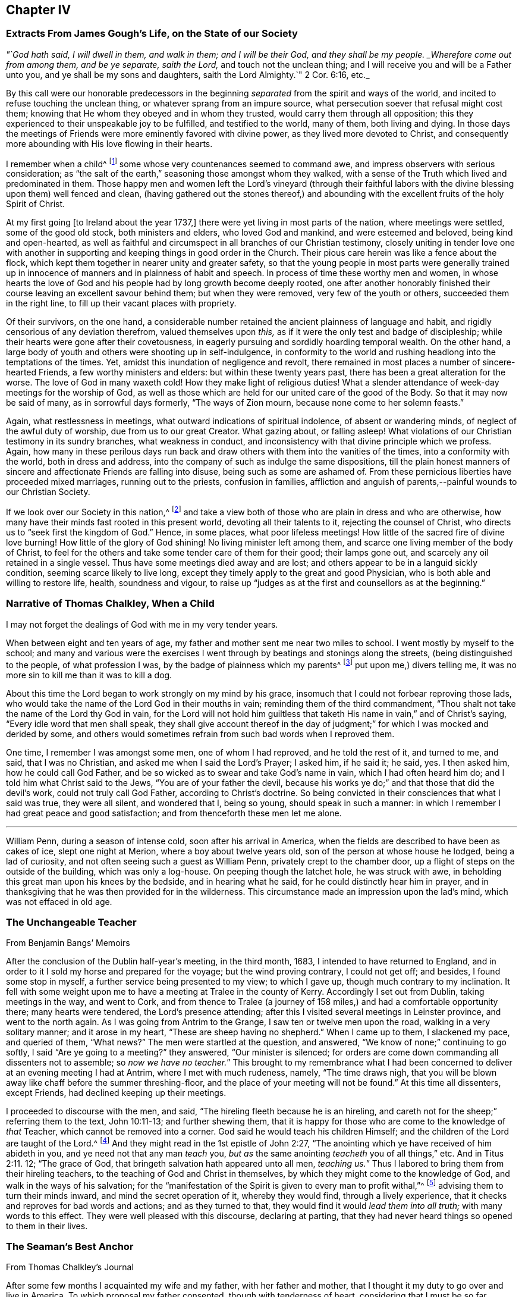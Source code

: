 == Chapter IV

[.centered]
=== Extracts From James Gough`'s Life, on the State of our Society

[.centered]
_"`God hath said, I will dwell in them, and walk in them; and I will be their God,
and they shall be my people.
_Wherefore come out from among them, and be ye separate, saith the Lord,_
and touch not the unclean thing; and I will receive you and will be a Father unto you,
and ye shall be my sons and daughters, saith the Lord Almighty.`" 2 Cor. 6:16, etc._

[.embedded-content-document]
--

By this call were our honorable predecessors in the beginning
_separated_ from the spirit and ways of the world,
and incited to refuse touching the unclean thing,
or whatever sprang from an impure source,
what persecution soever that refusal might cost them;
knowing that He whom they obeyed and in whom they trusted,
would carry them through all opposition;
this they experienced to their unspeakable joy to be fulfilled,
and testified to the world, many of them, both living and dying.
In those days the meetings of Friends were more eminently favored with divine power,
as they lived more devoted to Christ,
and consequently more abounding with His love flowing in their hearts.

I remember when a child^
footnote:[James Gough was born in the year 1712.]
some whose very countenances seemed to command awe,
and impress observers with serious consideration;
as "`the salt of the earth,`" seasoning those amongst whom they walked,
with a sense of the Truth which lived and predominated in them.
Those happy men and women left the Lord`'s vineyard (through their faithful
labors with the divine blessing upon them) well fenced and clean,
(having gathered out the stones thereof,) and abounding
with the excellent fruits of the holy Spirit of Christ.

At my first going +++[+++to Ireland about the year 1737,]
there were yet living in most parts of the nation, where meetings were settled,
some of the good old stock, both ministers and elders, who loved God and mankind,
and were esteemed and beloved, being kind and open-hearted,
as well as faithful and circumspect in all branches of our Christian testimony,
closely uniting in tender love one with another in supporting
and keeping things in good order in the Church.
Their pious care herein was like a fence about the flock,
which kept them together in nearer unity and greater safety,
so that the young people in most parts were generally trained up
in innocence of manners and in plainness of habit and speech.
In process of time these worthy men and women,
in whose hearts the love of God and his people had by long growth become deeply rooted,
one after another honorably finished their course
leaving an excellent savour behind them;
but when they were removed, very few of the youth or others,
succeeded them in the right line, to fill up their vacant places with propriety.

Of their survivors, on the one hand,
a considerable number retained the ancient plainness of language and habit,
and rigidly censorious of any deviation therefrom, valued themselves upon _this,_
as if it were the only test and badge of discipleship;
while their hearts were gone after their covetousness,
in eagerly pursuing and sordidly hoarding temporal wealth.
On the other hand, a large body of youth and others were shooting up in self-indulgence,
in conformity to the world and rushing headlong into the temptations of the times.
Yet, amidst this inundation of negligence and revolt,
there remained in most places a number of sincere-hearted Friends,
a few worthy ministers and elders: but within these twenty years past,
there has been a great alteration for the worse.
The love of God in many waxeth cold!
How they make light of religious duties!
What a slender attendance of week-day meetings for the worship of God,
as well as those which are held for our united care of the good of the Body.
So that it may now be said of many, as in sorrowful days formerly,
"`The ways of Zion mourn, because none come to her solemn feasts.`"

Again, what restlessness in meetings, what outward indications of spiritual indolence,
of absent or wandering minds, of neglect of the awful duty of worship,
due from us to our great Creator.
What gazing about, or falling asleep!
What violations of our Christian testimony in its sundry branches,
what weakness in conduct, and inconsistency with that divine principle which we profess.
Again,
how many in these perilous days run back and draw
others with them into the vanities of the times,
into a conformity with the world, both in dress and address,
into the company of such as indulge the same dispositions,
till the plain honest manners of sincere and affectionate Friends are falling into disuse,
being such as some are ashamed of.
From these pernicious liberties have proceeded mixed marriages,
running out to the priests, confusion in families,
affliction and anguish of parents,--painful wounds to our Christian Society.

If we look over our Society in this nation,^
footnote:[Ireland.]
and take a view both of those who are plain in dress and who are otherwise,
how many have their minds fast rooted in this present world,
devoting all their talents to it, rejecting the counsel of Christ,
who directs us to "`seek first the kingdom of God.`"
Hence, in some places, what poor lifeless meetings!
How little of the sacred fire of divine love burning!
How little of the glory of God shining!
No living minister left among them, and scarce one living member of the body of Christ,
to feel for the others and take some tender care of them for their good;
their lamps gone out, and scarcely any oil retained in a single vessel.
Thus have some meetings died away and are lost;
and others appear to be in a languid sickly condition,
seeming scarce likely to live long,
except they timely apply to the great and good Physician,
who is both able and willing to restore life, health, soundness and vigour,
to raise up "`judges as at the first and counsellors as at the beginning.`"

--

[.centered]
=== Narrative of Thomas Chalkley, When a Child

[.embedded-content-document]
--

I may not forget the dealings of God with me in my very tender years.

When between eight and ten years of age,
my father and mother sent me near two miles to school.
I went mostly by myself to the school;
and many and various were the exercises I went through
by beatings and stonings along the streets,
(being distinguished to the people, of what profession I was,
by the badge of plainness which my parents^
footnote:[Thomas Chalkley states,
"`I was born of honest religious parents who were very careful of me,
and brought me up in the fear of the Lord, and oftentimes counselled me to sobriety,
and reproved me for wantonness and that light spirit which is incident
to youth they were very careful to nip in the bud;
so that I have cause to bless God through Christ on behalf of my tender parents.`"]
put upon me,) divers telling me, it was no more sin to kill me than it was to kill a dog.

About this time the Lord began to work strongly on my mind by his grace,
insomuch that I could not forbear reproving those lads,
who would take the name of the Lord God in their mouths in vain;
reminding them of the third commandment,
"`Thou shalt not take the name of the Lord thy God in vain,
for the Lord will not hold him guiltless that taketh
His name in vain,`" and of Christ`'s saying,
"`Every idle word that men shall speak,
they shall give account thereof in the day of judgment;`"
for which I was mocked and derided by some,
and others would sometimes refrain from such bad words when I reproved them.

One time, I remember I was amongst some men, one of whom I had reproved,
and he told the rest of it, and turned to me, and said, that I was no Christian,
and asked me when I said the Lord`'s Prayer; I asked him, if he said it; he said, yes.
I then asked him, how he could call God Father,
and be so wicked as to swear and take God`'s name in vain,
which I had often heard him do; and I told him what Christ said to the Jews,
"`You are of your father the devil,
because his works ye do;`" and that those that did the devil`'s work,
could not truly call God Father, according to Christ`'s doctrine.
So being convicted in their consciences that what I said was true, they were all silent,
and wondered that I, being so young, should speak in such a manner:
in which I remember I had great peace and good satisfaction;
and from thenceforth these men let me alone.

--

[.asterism]
'''

William Penn, during a season of intense cold, soon after his arrival in America,
when the fields are described to have been as cakes of ice, slept one night at Merion,
where a boy about twelve years old, son of the person at whose house he lodged,
being a lad of curiosity, and not often seeing such a guest as William Penn,
privately crept to the chamber door, up a flight of steps on the outside of the building,
which was only a log-house.
On peeping though the latchet hole, he was struck with awe,
in beholding this great man upon his knees by the bedside, and in hearing what he said,
for he could distinctly hear him in prayer,
and in thanksgiving that he was then provided for in the wilderness.
This circumstance made an impression upon the lad`'s mind,
which was not effaced in old age.

[.centered]
=== The Unchangeable Teacher

[.section-author]
From [.book-title]#Benjamin Bangs`' Memoirs#

[.embedded-content-document]
--

After the conclusion of the Dublin half-year`'s meeting, in the third month, 1683,
I intended to have returned to England,
and in order to it I sold my horse and prepared for the voyage;
but the wind proving contrary, I could not get off; and besides,
I found some stop in myself, a further service being presented to my view;
to which I gave up, though much contrary to my inclination.
It fell with some weight upon me to have a meeting at Tralee in the county of Kerry.
Accordingly I set out from Dublin, taking meetings in the way, and went to Cork,
and from thence to Tralee (a journey of 158 miles,)
and had a comfortable opportunity there;
many hearts were tendered, the Lord`'s presence attending;
after this I visited several meetings in Leinster province, and went to the north again.
As I was going from Antrim to the Grange, I saw ten or twelve men upon the road,
walking in a very solitary manner; and it arose in my heart,
"`These are sheep having no shepherd.`"
When I came up to them, I slackened my pace, and queried of them, "`What news?`"
The men were startled at the question, and answered,
"`We know of none;`" continuing to go softly, I said "`Are ye going to a meeting?`"
they answered, "`Our minister is silenced;
for orders are come down commanding all dissenters not to assemble;
so _now we have no teacher._`"
This brought to my remembrance what I had been concerned
to deliver at an evening meeting I had at Antrim,
where I met with much rudeness, namely, "`The time draws nigh,
that you will be blown away like chaff before the summer threshing-floor,
and the place of your meeting will not be found.`"
At this time all dissenters, except Friends, had declined keeping up their meetings.

I proceeded to discourse with the men, and said,
"`The hireling fleeth because he is an hireling,
and careth not for the sheep;`" referring them to the text, John 10:11-13;
and further shewing them,
that it is happy for those who are come to the knowledge of _that_ Teacher,
which cannot be removed into a corner.
God said he would teach his children Himself;
and the children of the Lord are taught of the Lord.^
footnote:[See John 6:45, and Isa. 54:13.]
And they might read in the 1st epistle of John 2:27,
"`The anointing which ye have received of him abideth in you,
and ye need not that any man _teach_ you,
_but as_ the same anointing _teacheth_ you of all things,`" etc.
And in Titus 2:11. 12; "`The grace of God,
that bringeth salvation hath appeared unto all men, _teaching us._`"
Thus I labored to bring them from their hireling teachers,
to the teaching of God and Christ in themselves,
by which they might come to the knowledge of God, and walk in the ways of his salvation;
for the "`manifestation of the Spirit is given to every man to profit withal,`"^
footnote:[1 Cor. 12:7.]
advising them to turn their minds inward, and mind the secret operation of it,
whereby they would find, through a lively experience,
that it checks and reproves for bad words and actions; and as they turned to that,
they would find it would _lead them into all truth;_ with many words to this effect.
They were well pleased with this discourse, declaring at parting,
that they had never heard things so opened to them in their lives.

--

[.centered]
=== The Seaman`'s Best Anchor

[.section-author]
From [.book-title]#Thomas Chalkley`'s Journal#

[.embedded-content-document]
--

After some few months I acquainted my wife and my father, with her father and mother,
that I thought it my duty to go over and live in America.
To which proposal my father consented, though with tenderness of heart,
considering that I must be so far separated from him;
I also laid it before the monthly meeting of Friends at Horslydown,
of which I was a member, who consented to it, though somewhat unwilling to part with us;
and gave us their certificate,
to let our brethren know that we were in love and unity with them,
and walked according to our profession.
And when we were in order for going,
we agreed for the freight of our goods and servants in a vessel bound for Maryland.
When it was at Gravesend, and ready to sail,
several of our dear friends and relations accompanied us to the ship,
on board of which we had a good meeting, and took our solemn leave of one another,
as never expecting to see each other any more in this world.
It was a solemn time indeed! we prayed for one another and so parted,
our ship sailing that evening, and we got to Margate Road, where we anchored;
and the wind sprung up very fresh, and blew tempestuously, so that we broke our cable,
and lost our best bower anchor, and drove violently towards the Goodwin Sands.
We let go our sheet anchor and three more, which were all we had,
but they did not stop her;
upon which the master ordered the carpenters to stand
by the main mast with their axes on their shoulders,
and when he gave the word, then they were to cut the mast.

The people in the ship (there being divers passengers) were in great consternation,
expecting nothing but death; one of the passengers came weeping and said,
our case was very bad.
The doctor also came in the same manner, and cried, "`O Mr. Chalkley,
we are all dead men!`" then I thought with myself
I would go on deck and see what the matter was;
and when on deck I went to the pilot, who had the lead in his hand, and he sounded,
and cried out, "`Lord have mercy upon us! she is gone, she is gone,
she is gone!`'`" by which I perceived we were very near the Goodwin Sands,
on which many ships have been lost with all their crew.
In this sense of danger I sent for all the passengers into the cabin, and told them,
that I thought it would be well for us to sit still together, and look unto,
and wait upon God, to see what he would be pleased to do for us; that if death came,
we might meet him in as good a frame of mind as we could,
and not be surprised beyond measure.
And as we were thus composed in our minds, a concern came upon my dear wife,
and she prayed to God the Father in the living power and sense of his Son,
and He heard from his holy habitation, and answered the prayer; for immediately after,
the wind abated and our anchors held us.

This was a great deliverance, which is not to be forgotten.
When we saw the longed-for morning, we were very near the sands,
and the sea ran prodigiously high, and broke upon them mightily,
so that we were forced to leave our cables and anchors,
and make the best of our way to Deal.

--

[.centered]
=== Reliance on Providence

[.section-author]
From the Same

[.embedded-content-document]
--

After I had finished my concerns in England I embarked in the sloop _Dove,_
for Philadelphia, she being consigned to me in this and the former voyage.
It being often calm and small winds our provisions grew very scanty.
We were about twelve persons in the vessel, and but one piece of beef left in the barrel;
and for several days; the winds being contrary, the people began to murmur,
and told dismal stories about people eating one another for want of provisions;
and the wind being still against us, they murmured more and more,
and at last against me in particular, because the vessel and cargo were under my care,
so that my inward exercise was great about it; for neither myself,
nor any in the vessel did imagine that we should be half so long as we were on the voyage:
but since it was so, I seriously considered the matter,
and to stop their murmuring I told them they should not need to cast lots,
which was usual in such cases, which of us should die first,
for I would freely offer up my life to do them good.
One said, "`God bless you, I will not eat any of you.`"
Another said, he would die before he would eat any of me; and so said several.

I can truly say, at that time my life was not dear to me,
and that I was serious and ingenuous in my proposition:
and as I was leaning over the side of the vessel
thoughtfully considering my proposal to the company,
and looking in my mind to Him that made me,
a very large dolphin came up towards the surface of the water, and looked me in the face;
and I called to the people to put a hook into the sea and take him,
"`For here is one come to redeem me,`" said I to them; and they put a hook into the sea,
and the fish readily took it, and they caught him.
He was longer than myself; I think he was about six feet, and the largest that ever I saw.
This plainly shewed us, that we ought not to distrust the providence of the Almighty.
The people were quieted by this act of providence, and murmured no more.
We caught enough to eat plentifully of, until we got into the Capes of Delaware.
Thus I saw it was good to depend upon the Almighty, and rely upon his eternal arm,
which in a particular manner did preserve us safe to our desired port;
blessed be His great and glorious name through Christ forever!

--

[.asterism]
'''

Richard Davies, travelling in Pembrokeshire on a religious account,
with his companion Thomas Ellis, appointed a meeting at Newcastle in Carmarthenshire,
some Friends accompanying them thither.
Several magistrates of the place came to the meeting, and were very civil.
Richard Davies says:

[.embedded-content-document]
--

The weight and service of the meeting lay chiefly upon me:
for though our friend Thomas Ellis had been reckoned a deacon,
and an eminent preacher amongst the Independents,
yet his mouth was but very little as yet opened by way of testimony amongst Friends.
He was an understanding man in the things of God,
and was not hasty to offer his offering till he found a very weighty concern on him.
As I was declaring to the people in the Welch language,
I stood opposite a great window that opened to the street,
and there was an evil-minded man in the street, that had a long fowling-piece,
who put the mouth of it through the window, and swore,
that if I would speak another word, I was a dead man.
But, blessed be God, I was kept in that which is above the fear of man,
and the Lord kept me in dominion over all.
There were but two women sitting in the window,
and the mouth of the gun came between them both; one of them turned her back upon it,
and said in Welch, when the man threatened as before, "`I will die myself first.`"
And there was one in the meeting went to this man, and took the gun away from him,
and that wicked man came into the meeting and was pretty quiet there;
the Lord`'s good presence was with us, a good meeting we had,
and I may say "`They that trust in the Lord, are as Mount Zion, _that cannot be moved._`"
And as it was said of old, As the hills were round about Jerusalem,
so is the Lord round about his people,
to be a present help to them in every needful time.

--

[.centered]
=== The Colonel of Dragoons

[.embedded-content-document]
--

During the revolutionary war in America,
a part of the American army lay near the Gunpowder Falls meetinghouse,
which however did not prevent Friends from holding their meetings for worship.
Amongst these troops there was a colonel of dragoons,
whose resentment against Friends was raised to such a pitch of malice, that one day,
when traversing the country, he came to the most extraordinary and cruel resolution,
of putting to the sword the Friends who were then collected at their place of worship;
considering them as no better than a company of traitors.
Drawing up his men near the spot, he ordered them to halt,
in order to make arrangements for the execution of his dreadful purpose.
At this moment an awful silent pause took place,
in which he felt his mind so powerfully smitten with conviction,
that he not only drew off his men,
but conceived very favourable sentiments of the Society:
and continuing to yield to his convictions,
he afterwards joined in communion with Friends,
and continued faithful to the principle of Truth professed by them.

[.signed-section-signature]
_Sutcliff`'s Travels._

--

[.centered]
=== Extract of a Letter From Anthony Benezet to John Pemberton

[.embedded-content-document.letter]
--

It is amazing what an influence the love of the world, its esteem and friendship,
and the desire of amassing wealth, living themselves and children in delicacy and show,
in conformity to the world, have upon many in our Society,
who in other respects appear under some impressions of good;
notwithstanding they cannot but be sensible of its woeful
effects upon the religious welfare of their offspring,
who hereby, as mentioned by the apostle, fall into snares and hurtful lusts,
often to their perdition; notwithstanding also the nature of our profession,
and a conformity to the example and precepts of our Lord,
lay such an absolute prohibition on such a state.

"`Lay not up for yourselves treasure upon earth,`" says our blessed Saviour,
"`How hardly shall they that have riches enter,`" etc.
"`Woe unto you that are rich.`"
"`Be not conformed,`" "`but be ye transformed,`" that ye
may be better qualified to follow Him who has called you,
in the way of the cross, to be soldiers in his holy warfare.
Learn of him who was meek and low; who though he was Lord of all,
chose to come in the form of a servant, walked on foot, fed on barley loaves, etc.
Some injunctions, less likely to effect the heart,
we take according to the full force of the expressions, as with respect to taking oaths,
etc.; whilst others, whose hurtful nature is more apparent,
and as positively prohibited by our Saviour,
(as that of laying up treasures,) we make nothing of.
An instance, which not long since occurred,
caused me to make some painful reflections upon this most weighty subject.

A Friend died,
reputed to have left sixty or seventy thousand pounds to a number of children and grandchildren,
already so elevated by the fortunes they were possessed of,
as to be ready to take wing and fly above the Truth, in conformity to the world,
its friendships, fashions, etc.
This happened in the depth of winter, one of those intense cold days,
which we all have felt to be very trying, even to those who are best provided with fuel,
suitable clothing, etc.
As I passed along, I observed aged people and others tottering about the streets,
or standing in the cold in pursuit of a few pence, towards a scanty subsistence;
many of these, doubtless, poorly provided with fuel or bedding:
both of which articles were then exceedingly scarce and dear.

I compared the situation and necessity of these aged people with the superfluous
wealth and delicate living of the children of the rich man lately deceased and
could not but be astonished at the selfishness and caprice of the human heart.
I queried with myself: Are both these children of the same Father,
equally under his notice?
Are they enjoined and do they profess, to love each other as they love themselves?
Why is not at least three quarters of this wealth,
and three quarters of the wealth of a number of other _rich Quakers,_
laid out in procuring a place of refuge and comfort, and moderate provision,
for such weak and aged people?
that they may, in the decline of life,
be put in the most suitable situation to think of and prepare for their latter end,
and enjoy a moderate state of comfort.

Is it honest to God or man?
Is it doing justice as stewards of the wealth committed to our care?
Is it loving our neighbours as ourselves?
If mankind are indeed brethren, can it be agreeable to the good Father of the family,
that one should engross so much, and employ it to feed the corruptions of his offspring;
whilst others are under such manifest disadvantages for want of help.

--

The preceding letter cannot properly be accounted an anecdote,
though the circumstance brought forward in it seems
to have been the occasion of those whole some remarks,
which form the greater portion of it.

The remarkable character who wrote it,
was not a theoretic or an ostentatious philanthropist;--a
Christian in the most appropriate sense of the term,
he had learned, (not in the school of custom or conformity,) to devote his talents, time,
and substance to the service of his fellow creatures--and that for Christ`'s sake.
In a biographical memoir published respecting him are delineated some uncommon trails
of benevolence--he has even been known to take off his own coat in the streets,
and give it to one that was in great want of clothing:
but his useful life and labors on every occasion
appear to have evinced a heart under the influence,
restraint,
and direction of the best of principles,--the will
of God as made known by the Spirit of His Son.

[.centered]
=== A Peaceful Profitable Old Age

[.section-author]
From [.book-title]#Thomas Chalkley`'s Journal#

[.embedded-content-document]
--

In Virginia, near James River, I met with an aged Friend, whose name was William Porter.
He was ninety-two years of age; and had then a daughter two years old.
Some years after, I saw him, and he was weeding Indian corn with a hoe.
He was then about a hundred and six years of age, and had upwards of seventy children,
grandchildren, and great grandchildren.
We went, (divers Friends) to see him,
and he preached to us a short but very affecting sermon, which was,
as near as I remember, verbatim thus: "`Friends,
you are come to see me in the love of God.
God is love, and those that dwell in God dwell in love.
I thank God I feel His divine life every day and every night.`"

He lived to see his above mentioned daughter married;
and died aged one hundred and seven years.

--

[.asterism]
'''

[.embedded-content-document]
--

William Penn, while in Pennsylvania,
undertook a journey through the province and territories as a minister of the gospel.
Among the places he visited in this capacity was Haverford;
an anecdote is recorded of him whilst going thither, which is worth relating.
A Friend of the name of Rebecca Wood, when a little girl,
used sometimes to walk from Derby, where she resided, to Haverford meeting.
One day as she was walking along, she was overtaken by a Friend on horseback,
who proved to be William Penn.
On coming up with her, he enquired where she was going and with his usual good nature,
desired her to get up behind him; and bringing his horse to a convenient place,
she mounted, and so rode away.
Being without shoes or stockings,
her bare legs and feet hung dangling by the side of the governor`'s horse.
Although William Penn was at this time both governor and proprietor,
he did not think it beneath him,
thus to help along a poor barefooted girl in her way to meeting;
and notwithstanding the maxims and customs of the world,
these little kind offices to those in low stations in life,
were so far from lowering him in the estimation of those he was appointed to govern,
that perhaps there never was a governor,
who stood higher in the opinion of those governed by him, than William Penn.

[.signed-section-signature]
_Sutcliff`'s Travels_

--

[.centered]
=== John Woolman and the Robin

[.embedded-content-document]
--

A thing remarkable in my childhood was, that once going to a neighbour`'s house,
I saw on the way a robin sitting on her nest, and as I came near she went off,
but having young ones, flew about, and with many cries expressed her concern for them;
I stood and threw stones at her, till one striking her, she fell down dead.
At first I was pleased with the exploit, but after a few minutes was seized with horror,
as having in a sportive way, killed an innocent creature,
while she was careful for her young.
I beheld her lying dead, and thought those young ones for which she was so careful,
must now perish for want of their dam to nourish them;
and after some painful considerations on the subject, I climbed up the tree,
took all the young birds and killed them;
supposing _that_ better than to leave them to pine away and die miserably;
and believed in this case that scripture proverb was fulfilled,
"`The tender mercies of the wicked are cruel.`"
I then went on my errand, but, for some hours,
could think of little else but the cruelties I had committed, and was much troubled.
Thus He whose tender mercies are over all his works,
hath placed a principle in the human mind,
which incites to exercise goodness towards every living creature;
and this being singly attended to, people become tenderhearted and sympathizing;
but being frequently and totally rejected,
the mind becomes shut up in a contrary disposition.

--

This little circumstance, recorded in the life of John Woolman,
may be also recorded in the experience of many a youthful reader, who,
in a like schoolboy freak of thoughtlessness, may have acted similarly many a time.
To these the language of tender expostulation may be less
reaching than the simple tenor of this instructive passage,
which it is thought cannot fail to touch the feeling heart
and awake susceptibility in the consciences of most.
It may be noticed as a thing remarkable, that this little fellow,
who had thus early evinced the strength and growth of the corrupt tree,
by suffering the axe of divine judgment and reproof to be laid at its root, soon became,
through the prevalence of the tendering power of Truth,
an eminent example and advocate of Christian benevolence towards the whole human race,
as well as of gentleness in the treatment of the brute creation.
Often in the pure love of God would he plead with
those that oppressed either man or beast,
and by the persuasive eloquence of conduct testified that his spirit
was _united_ with the _Father of spirits_ and _Preserver of all flesh._

[.asterism]
'''

[.offset]
Thomas Chalkley, speaking of his childhood, says:

[.embedded-content-document]
--

I loved music, dancing and playing at cards,
and was followed with the judgments of God for it in the secret of my soul.

I remember that unknown to my parents I had bought a pack of cards,
with intent to make use of them when I went to see my relations in the country,
where there was liberty in the family so to do, at a place called Woodford,
where I got leave sometimes to go; and at the time called Christmas, I went to see them,
and on my way went to a meeting at Wanstead;
at which meeting a minister of Christ declared against the evil of gaming,
and particularly of cards;
and that the time which people pretended to keep holy for Christ`'s sake,
many of them spend mostly in wickedness, sports and games;
even some pretending to be religious: and, generally speaking,
_more sin and evil is committed in this time,
than in the like space of time in all the year besides;_
so that the devil is served instead of honouring Christ.
From this meeting I went to the house of my relations,
where the parson of the next parish lodged that night,
who used to play at cards with them sometimes;
and the time drawing near that we were to go to our games,
my uncle called to the doctor (as he called him,) and to me and my cousin,
to come and take a game at cards;
at which motion I had strong convictions upon me not to do it, as being evil;
and I secretly cried to the Lord to keep me faithful to Him; and lifting up my eyes,
I saw a bible lie in the window, at the sight of which I was glad.
I took it, and sat down and read to myself,
greatly rejoicing that I was preserved out of the snare.
Then my uncle called again, and said, "`Come, doctor,
for I see my cousin is better disposed.`"
Then he looked upon me, and said _he_ was better disposed also.
So their sport for that time was spoiled, and mine in that practice forever;
for I never (as I remember) played with them more, but as soon as I came home,
offered my new and untouched pack of cards to the fire; and of this I am certain,
the use of them is of evil consequence,
and draws away the mind from heaven and heavenly things;
for which reason all Christians ought to shun them as engines of Satan:
and music and dancing having generally the same tendency,
ought therefore to be refrained from.

--

[.asterism]
'''

[.embedded-content-document]
--

James Wilson was at a meeting in London with Thomas Wilson,
where was a great concourse of people,
and amongst them two persons of high rank in the world,
who sat very attentively while a Friend was speaking,
and seemed to like what was delivered; but when Thomas stood up, being old,
bald and of a mean appearance, they despised him, and one said to the other, "`Come,
my lord, let us go, for what can this old fool say?`"
"`No,`" said the other, "`let us stay, for this is Jeremiah the prophet,
let us hear him:`" so as Thomas went on, the life arose,
and the power got into the dominion,
which tendered one of them in a very remarkable manner;
the tears flowed in great plenty from his eyes, which he strove in vain to hide.
After Thomas had sat down, he stood up,
and desired he might be forgiven of Thomas and the Almighty,
for despising the greatest of His instruments under heaven, or in his creation.

[.signed-section-signature]
_Samuel Neale`'s Journal._

--

[.centered]
=== Encouragement Early to Seek the Lord

The early experience of those,
that have shone as fixed stars in the glorious firmament of God`'s invisible power,
have stood their ground in the strength and steadfastness of that holy faith,
which He is pleased to communicate--the beginnings and breakings forth of his love,
grace, mercy, and truth in and to their souls,
will always prove preciously acceptable to the kindred spirit,
of those that have been in any measure made partakers of the like heavenly hope.

A few particulars relative to the convincement of Thomas Thompson of Skipsea in Yorkshire,
have appeared worthy a place in these sheets.

The reader may notice, that in such biographical insertions as the following,
_incident_ and _fact_ are preferred to mental exercise, conflicts, or spiritual experiences,
agreeable to the design and title of this work.
Much deep instruction, however, may be gathered from most of them,
and reflections may often arise on the recurrence of these passages to the mind,
and prove as watchwords to the wise and upright in heart, especially among the youth.
Even to those who do not, in matters of faith, profess with us,
such a brief memorial as that of Thomas Thompson,
if examined with seriousness and candour,
may not be devoid of interest--these may at least be made acquainted
in some degree with the efficacy of that secret influence,
which is not of us, though in us,
by which all that come amongst us should be regulated both in heart and conduct,
and without which indeed we consider religion to be an empty name,
though ever so near in resemblance to "`the Truth as it is in Jesus.`"

Respecting this worthy man of God, his character, services,
and sufferings for conscience sake, much might be added; let it suffice to say,
that he lived to his 73rd year, and as he lived so he died,
in the full and entire possession of that peace, assurance,
and joy in the Lord God of his life, which is the portion of His faithful children,
the followers of Jesus Christ.

[.embedded-content-document]
--

When I was very young, it pleased the Lord to incline my heart to seek after him;
and when I was about eight years of age, his word sounded in me,
"`Now is the axe laid to the root of the tree;
every tree therefore that bringeth not forth good fruit,
shall be hewn down and cast into the fire:`" then were desires begotten in me,
that I might be found as one of the trees bringing forth good fruit.
And the Lord discovered unto me many things that were evil,
generally used by such as I then was, as swearing, lying, and profane speaking,
and not only discovered the same to be evil,
but through mercy raised in my heart a detestation and abhorring thereof;
and as I kept to that principle which manifested
these things to be contrary to the will of God,
I was preserved out of the evil,
though I knew not yet it was the Lord that was so near me, and striving with me.

Then I began frequently to go to hear sermons,
and to follow those that were accounted the most conscientious
and able preachers in the parts where I lived.
And I greatly longed to have a Bible, having then never had one to read in,
which when my parents understood, they quickly got me one; and when I came to read in it,
I was greatly affected with the relation of God`'s speaking to his people, as Noah,
Abraham, Isaac, and Jacob,
etc. and accounted them happy that had such familiarity with God;
not understanding that he was still a God "`near at hand,`" and "`not afar off`" only,
unto all that truly sought after him.
And for divers years I earnestly endeavoured to get understanding,
but my mind was outward, for I knew not the light of Christ to guide me,
which he hath enlightened every one withal;
but I sought unto the most able and godly ministers, as they were then accounted,
and I also greatly loved the company of the most godly, wise,
and professing people that I could become acquainted with,
and delighted to be discoursing of the things of God.

But, Oh! as I grew up and increased in knowledge,
my heart was not kept so near the Lord as formerly,
neither were my desires so fervent towards God,
nor my care so great to walk in holiness of life before him,
so as to bring forth fruits to his praise.
For I began to get into a false rest, and apprehended all was well with me,
because I knew the scriptures and could repeat much of sermons,
and the exposition of chapters, which the priests then used;
and the priests also spake smooth things to me, daubing me up with untempered mortar,
saying, I was a hopeful boy, and needed not doubt but that it would be well with me, etc.
Howbeit, the Lord in his everlasting love and tender compassion to my soul,
again raised His witness in my heart,
whereby he let me see that my immortal soul was still in want,
and that all was not right with me, though I then could speak much of God,
Christ and faith.

So some desires through mercy were again begotten in me towards the Lord;
and my soul could receive no satisfaction in what I heard from the priests,
notwithstanding I went from one to another, as it were from mountain to hill,
seeking rest, but found none to my wearied soul, which still wanted satisfaction,
and hungered for the Bread of life.^
footnote:[John 6:33.]
Then I went to some meetings of the people called independents;
but neither there could I find what my soul wanted, namely, _the life of Jesus,_
which I could not then be satisfied without the enjoyment of;
so being tired out with going from one to another, in a little time I left them,
and grew retired in my mind, delighting much to be alone,
meditating on the things of God,
or reading such books as were published of the experiences of those,
that had any openings of the way of life.

And in the forepart of the year 1652,^
footnote:[Thomas Thompson being then about 21 years of age.]
it pleased the Lord to order his faithful and valiant servant and messenger,
dear George Fox, into these parts; but I had not then opportunity to see him,
though I greatly desired it.
But some of my familiars that were with him, gave me an account of his manner of life,
and also of his doctrine: they told me, that he was in his behaviour very reserved,
not using any needless words or discourses that tended not to edification,
and that he used not respect of persons, very temperate in his eating and drinking,
his apparel homely yet decent; as for his doctrine,
he directed people to the light of Christ in their consciences, to guide them to God.
At hearing of these things, though at second hand,
the Lord was pleased mightily to work upon my spirit,
and brought me to a wonderful retiredness,
and my mind was truly turned inward to wait on Him and desire _his teachings._

Thus, by degrees, the Lord manifesting one thing after another,
I became weaned from my former lovers, and by the working and power of God,
self came to be denied, and I in many things humbled to the cross;
so that several of my neighbours and acquaintances marvelled to see me so changed,
and some said I should be distracted.
But their words were little to me; for as I obeyed the Lord,
I found peace and satisfaction, and the return of God`'s love into my bosom,
which I had long before been seeking: and as I gave up any thing for Truth`'s sake,
I found peace, and more strength was given me; so that I can truly say,
It is good to keep in the counsel of God, and to give up wholly to serve him,
for he is good to them that trust in him, and they that faith fully serve him,
shall in no wise lose their reward.

Now it happened, that, about the 6th or 7th month of the year 1652,
we heard of a people raised up at or about Malton, that were called Quakers,
which was the first time that I heard of that name being given to any people.
They were by most persons _spoken against;_ but when I strictly enquired,
what any had to lay to their charge,
that might give cause for such aspersions as were thrown upon them,
I met with none who could justly accuse them of any crime; only they said,
they were a fantastical and conceited people,
and burnt their lace and ribbons and other superfluous things,
which formerly they used to wear,
and that they fell into strange fits of quaking and trembling.

These reports increased my desires to see and be acquainted with some of them;
and in the 8th month of the aforesaid year,
I heard that the Quakers were come to Bridlington,
whereat I greatly rejoiced in my spirit,
hoping that I should get some opportunity to see them; and on the 5th day next following,
I heard that they were come to Frodingham--(this
was that faithful labourer and minister of the gospel,
William Dewsbury.) And I, being on my master`'s work in Brigham, could not go in the day,
but determined to go in the night,
and would gladly have had some of mine acquaintances to have gone with me;
but the night being very dark, none would go, so I went alone.
And coming into the room where William was, I found him writing,
and the rest of his company were sitting in great silence,
seeming to be much retired in mind, and fixed towards God;
their countenances grave and solid withal preached unto me,
and confirmed what I had before believed, that they were the people of the Lord.

After a little time, William ceased writing, and many of the town`'s people coming in,
he began in the power and wisdom of God to declare the Truth;
and oh! how was my soul refreshed, and the witness of God reached in my heart,
I cannot express it with pen; I had never heard nor felt the like before,
for he spake as one having authority, and not as the scribes;
so that if all the world said nay,
I could have given my testimony that it was the everlasting Truth of God.
And in the same month, my mouth was livingly opened to declare the name of the Lord,
and preach repentance to the people;
and the work of the Lord prospered in the hands of his faithful servants;
and I knew a bridle to my tongue,
and was greatly afraid lest I should offend Him in thought, word, or deed.
And the word of the Lord was in me, "`Thou shalt not do thy own works,
nor think thy own thoughts, nor speak thy own words, on this my holy day.`"^
footnote:[Isa. 58:13.]
And though I suffered and went through many great exercises,
yet the Lord bare up my spirit, and carried me on, while I abode faithful to Him,
to the praise of his own name.

[.signed-section-signature]
_Thomas Thompson`'s Life._

--

[.asterism]
'''

George Whitehead, (of whom some notice has been already taken,
and respecting whom it may be said with propriety and truth,
that he was a highly dignified servant of the Church,) relates,
that being at a meeting of the people called Quakers,
(the first of their meetings he had attended,) when probably about sixteen years of age,
he took especial notice of the mighty power and work of the Lord,
that was over and upon that assembly, breaking the hearts of divers into great sorrow,
weeping, and contrition.
One young woman in particular, went mourning out of the meeting,
whom he with much serious concern followed, to observe her sad condition.
And on beholding her seated on the ground, with her head hanging down,
and her face turned towards the earth, as not regarding any one,
and hearing how bitterly she mourned, crying out, "`Lord, make me clean!
O Lord, make me clean!`" his mind was, he declares,
far more deeply affected than with what he had heard in the meeting,
and more indeed than with all the preaching he had ever heard from man.
He believed this was a godly sorrow for sin, in order to an unfeigned repentance.
This real work of the power and Spirit of God upon
her heart operated also in the hearts of others,
causing even their bodies to tremble at the presence of the Lord,
his inward call to their souls.

These things made deep and serious impression upon
George Whitehead`'s mind and he felt assured,
the Lord was at work among that small despised people in a peculiar manner,
and that He was about to gather and raise them up to be a people unto Himself,
to shew forth in that day the spirituality of gospel worship,
which in the early times of the Church was not set up in those dead forms,
since contrived by the wisdom of man.

It may be further observed, that George Whitehead,
after being fully convinced and persuaded to turn his attention
to that which inwardly discovered to him his condition,
met with George Fox at a meeting.
"`I was then,`" says he, "`very low, serious and intent in my mind,
willing to see and taste for myself, for my own inward satisfaction;
and I saw and felt his testimony was weighty and deep,
and that it proceeded from life and experience, that it bespoke divine revelation,
and tended to bring to an inward feeling and sense of the life and power of Christ,
and its sanctifying operation in the heart.
His speech was not with affecting eloquence or oratory, or human wisdom,
but in the simplicity of the gospel, to turn the mind to the light and life of Christ.`"

In that day of the springing forth of light and truth out of obscurity,
the meetings of those that were gathered into the pure worship were held,
as the same writer declares,
"`much and often in silence,`" or but few words delivered among them;
the minds of those present being centered and stayed on the divine Word of Life,
and much exercised before the Lord,
waiting the times of refreshment that come from his presence.^
footnote:[Acts 3:19.]
Thus, in His way, strength and time,
they were enabled effectually to put off the body of sin,
and to become truly renewed in the spirit of their minds, so that from among them,
the Lord was pleased to bring forth a stock of true witnesses,--able
ministers of that which _dwelt in them richly,_
and was as "`rivers of living water.`"^
footnote:[John 7:38.]

[.centered]
=== Awful Realities

Although scarce any thing has been herein inserted that might be said
to be calculated to stagger the belief of the most _rational_ Christian,
yet the two following very awful and extraordinary anecdotes,
given by that man of the world, and servant of Christ, Thomas Chalkley,
with every appearance of the greatest claim to authenticity and credibility,
shall be subjoined:--and they are admitted with an especial
view to those in early life among the members of our Society.
These passages may _possibly_ meet the eye of _some one_ in that class,
whose habits and views may not be so closely interwoven with those of his fellow-members
as to make the lesson wholly useless to _him_ in the course of his life.

Thomas Chalkley, being on his return from America,
where he had been engaged as a minister in various parts,
gives the following passage in the journal of his life.

[.embedded-content-document]
--

About this time our doctor dreamed a dream, which was to this effect,
himself relating it to me: He said,
he dreamed that he went on shore at a great and spacious town, the buildings,
whereof were high, and the streets broad; and as he went up the street,
he saw a large sign, on which was written in great golden letters "`Shame.`"
At the door of the house, to which the sign belonged,
stood a woman with a can in her hand, who said to him, "`Doctor, will you drink?`"
He replied, "`With all my heart,
I have not drank any thing but water a great while,`"
(our wine and cider being all spent,
we having had a long passage,) and he drank a hearty draught, which he said,
made him merry; so went up the street reeling to and fro,
when a grim fellow coming behind him, clapped him on the shoulder, and told him,
that he arrested him in the name of the governor of the place.
He asked him for what, and said, "`What have I done?`"
he answered, "`For stealing the woman`'s can.`"
The can he had indeed, and so he was taken before the governor,
who was a mighty black dog, the biggest and grimmest that ever he saw in his life;
and witness was brought in against him by an old companion of his,
and he was found guilty, and his sentence was, to go to prison,
and there to lie forever.

He told me this dream so punctually,
and with such an emphasis that it affected me with serious sadness,
and caused my heart to move within me; for to me the dream seemed certain,
and the interpretation sure.^
footnote:[Dan. 2:45.]
I then told him he was an ingenious man and might
clearly see the interpretation of that dream,
which exactly answered to his state and condition, which I thus interpreted to him:
"`This great and spacious place, wherein the buildings were high and the streets broad,
is thy great and high profession:
the sign on which was written '`shame,`' which thou sawest, and the woman at the door,
with the can in her hand, truly represent that great, crying,
and shameful sin of drunkenness, which thou knowest to be thy great weakness;
the grim fellow that arrested thee in the devil`'s territories, is death,
who will assuredly arrest all mortals; the governor whom thou sawest,
represented by a great black dog,
is certainly the devil who after his servants have served him to the full,
will torment them eternally in hell.`"
So he got up as it were, in haste, and said, "`God forbid! it is nothing but a dream.`"
But I told him it was a very significant one, and a warning to him from the Almighty,
who sometimes speaks to man in dreams.

In seven weeks after we left sight of the land of America, we saw the Scilly Islands,
and next day we saw the land of England, which was a comfortable sight to us,
in that God Almighty had preserved us hitherto, and that we were so far got on our way.
We drove about the Channel`'s mouth for several days for want of wind; after which,
for two days the wind came up, and we got as far up the Channel as Lime Bay,
and then an easterly wind blew fresh for several days, and we turned to windward,
but rather lost than got on our way, which was tiresome and tedious to some of us.

Now about this time,
(being some days after the doctor`'s dream,) a grievous accident happened to us.
We met with a Dutch vessel in Lime Bay, a little above the Start, hailed her and she us.
They said they came from Lisbon, and were bound for Holland.
She was laden with wine, brandy, fruit, and such like commodities;
and we having little but water to drink,
(by reason our passage was longer than we expected,) therefore we sent our boat on board,
in order to buy us a little wine to drink with our water.
Our doctor, and a merchant that was a passenger, and one sailor, went on board,
where they stayed so long until some of them were overcome with wine,
although they were desired to beware thereof: so that when they came back,
a rope being handed to them, they, being filled with wine to excess,
were not capable of using it dexterously, insomuch that they overset the boat,
and she turned bottom upwards, having the doctor under her.
The merchant caught hold of a rope called the main sheet, whereby his life was saved.
The sailor, not getting so much drink as the other two,
got nimbly on the bottom of the boat,
and floated on the water till such time as our other boat was hoisted out,
which was done with great speed, and we took him in;
but the doctor was drowned before the boat came.
The seaman that sat upon the boat saw him sink, but could not help him.

This was the greatest exercise that we met with in all our voyage; and much the more so,
as the doctor was of an evil life and conversation, and much given to excess of drinking.
When he got on board the aforesaid ship, the master sent for a can of wine and said,
"`Doctor, will you drink?`"
he replied, "`Yes, with all my heart, for I have drank no wine a great while.`"
Upon which he drank a hearty draught, that made him merry (as he said in his dream);
and notwithstanding the admonition which was so clearly
manifested to him but three days before,
and the many promises he had made to Almighty God, some of which I was a witness of,
when strong convictions were upon him, yet now he was unhappily overcome,
and in drink when he was drowned.
This is, I think,
a lively representation of the tender mercy and just
judgment of the Almighty to poor mortals;
and I thought it was worthy to be recorded to posterity,
as a warning to all lovers of wine and strong liquors.
This exercise was so great to me; that I could not for several days get over it;
and one day while I was musing in my mind on those things relating to the doctor,
it was opened to me, that God and his servants were clear,
and his blood was on his own head: for he had been faith fully warned of his evil ways.
This happened about the year 1699.

--

[.offset]
The other circumstance occurring in Thomas Chalkley`'s journal is thus given.

[.embedded-content-document]
--

In this year, +++[+++1722,]
I was at the burial of our Friend, Jonathan Dickenson,
at which we had a very large meeting;
he was a man generally well beloved by his Friends and neighbours.
In this meeting, a passage he had often told me in his health,
was brought to my remembrance, I think, worthy to be recorded to the end of time,
which is as follows:

It happened at Port Royal, in Jamaica, that two young men were at dinner with Jonathan,
and divers other people of account in the world,
and they were speaking about earthquakes; there having been one in that place formerly,
which was very dreadful,
having destroyed many houses and families These two young men argued
that earthquakes and all other things came by nature,
and denied a supernatural power, or Deity; insomuch that divers,
surprised at such wicked discourse, and being ashamed of their company, left it;
and at the same time the earth shook, and trembled exceedingly,
as though astonished at such treason against its Sovereign and Creator,
whose footstool it is: and when the earth thus moved,
the company which remained were so astonished, that some ran one way, and some another;
but these two atheistical young men stayed in the room, and Jonathan with them,
he believing that the providence of Almighty God could preserve him there if he pleased,
and if not, that it was in vain to fly.
But the hand of God smote these two young men, so that they fell down; and,
as Jonathan told me, he laid one on a bed, and the other on a couch,
and they never spoke more, but died soon after.
This was the amazing end of these young men: a dreadful example to all atheists,
and dissolute and wicked livers.
Oh! that young people might be warned, that the hand of God might be upon them for good,
and that they would tenderly be concerned for their salvation.

--
